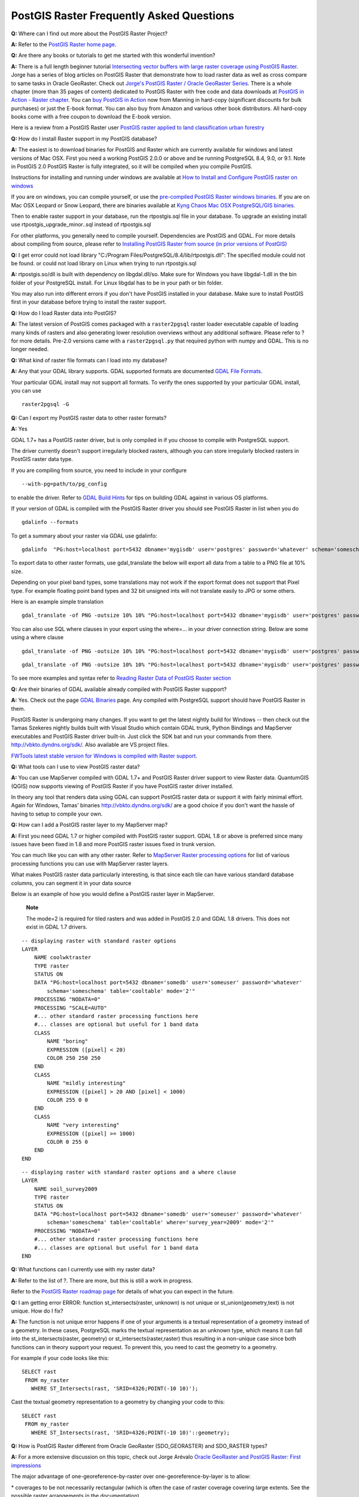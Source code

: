 PostGIS Raster Frequently Asked Questions
=========================================

**Q:** Where can I find out more about the PostGIS Raster Project?

**A:** Refer to the `PostGIS Raster home
page <http://trac.osgeo.org/postgis/wiki/WKTRaster>`__.

**Q:** Are there any books or tutorials to get me started with this
wonderful invention?

**A:** There is a full length beginner tutorial `Intersecting vector
buffers with large raster coverage using PostGIS
Raster <http://trac.osgeo.org/postgis/wiki/WKTRasterTutorial01>`__.
Jorge has a series of blog articles on PostGIS Raster that demonstrate
how to load raster data as well as cross compare to same tasks in Oracle
GeoRaster. Check out `Jorge's PostGIS Raster / Oracle GeoRaster
Series <http://gis4free.wordpress.com/category/postgis-raster/>`__.
There is a whole chapter (more than 35 pages of content) dedicated to
PostGIS Raster with free code and data downloads at `PostGIS in Action -
Raster chapter <http://www.postgis.us/chapter_13>`__. You can `buy
PostGIS in Action <http://www.postgis.us/page_buy_book>`__ now from
Manning in hard-copy (significant discounts for bulk purchases) or just
the E-book format. You can also buy from Amazon and various other book
distributors. All hard-copy books come with a free coupon to download
the E-book version.

Here is a review from a PostGIS Raster user `PostGIS raster applied to
land classification urban
forestry <http://fuzzytolerance.info/code/postgis-raster-ftw/>`__

**Q:** How do I install Raster support in my PostGIS database?

**A:** The easiest is to download binaries for PostGIS and Raster which
are currently available for windows and latest versions of Mac OSX.
First you need a working PostGIS 2.0.0 or above and be running
PostgreSQL 8.4, 9.0, or 9.1. Note in PostGIS 2.0 PostGIS Raster is fully
integrated, so it will be compiled when you compile PostGIS.

Instructions for installing and running under windows are available at
`How to Install and Configure PostGIS raster on
windows <http://gis4free.wordpress.com/2011/03/10/how-to-install-and-configure-postgis-raster-on-windows/>`__

If you are on windows, you can compile yourself, or use the
`pre-compiled PostGIS Raster windows
binaries <http://postgis.net/windows_downloads>`__. If you are on Mac
OSX Leopard or Snow Leopard, there are binaries available at `Kyng Chaos
Mac OSX PostgreSQL/GIS
binaries <http://www.kyngchaos.com/software/postgres>`__.

Then to enable raster support in your database, run the rtpostgis.sql
file in your database. To upgrade an existing install use
rtpostgis\_upgrade\_minor..sql instead of rtpostgis.sql

For other platforms, you generally need to compile yourself.
Dependencies are PostGIS and GDAL. For more details about compiling from
source, please refer to `Installing PostGIS Raster from source (in prior
versions of
PostGIS) <http://trac.osgeo.org/postgis/wiki/WKTRaster/Documentation01#a2.3-CompilingandInstallingfromSources>`__

**Q:** I get error could not load library "C:/Program
Files/PostgreSQL/8.4/lib/rtpostgis.dll": The specified module could not
be found. or could not load library on Linux when trying to run
rtpostgis.sql

**A:** rtpostgis.so/dll is built with dependency on libgdal.dll/so. Make
sure for Windows you have libgdal-1.dll in the bin folder of your
PostgreSQL install. For Linux libgdal has to be in your path or bin
folder.

You may also run into different errors if you don't have PostGIS
installed in your database. Make sure to install PostGIS first in your
database before trying to install the raster support.

**Q:** How do I load Raster data into PostGIS?

**A:** The latest version of PostGIS comes packaged with a
``raster2pgsql`` raster loader executable capable of loading many kinds
of rasters and also generating lower resolution overviews without any
additional software. Please refer to ? for more details. Pre-2.0
versions came with a ``raster2pgsql.py`` that required python with numpy
and GDAL. This is no longer needed.

**Q:** What kind of raster file formats can I load into my database?

**A:** Any that your GDAL library supports. GDAL supported formats are
documented `GDAL File
Formats <http://www.gdal.org/formats_list.html>`__.

Your particular GDAL install may not support all formats. To verify the
ones supported by your particular GDAL install, you can use

::

    raster2pgsql -G

**Q:** Can I export my PostGIS raster data to other raster formats?

**A:** Yes

GDAL 1.7+ has a PostGIS raster driver, but is only compiled in if you
choose to compile with PostgreSQL support.

The driver currently doesn't support irregularly blocked rasters,
although you can store irregularly blocked rasters in PostGIS raster
data type.

If you are compiling from source, you need to include in your configure

::

    --with-pg=path/to/pg_config

to enable the driver. Refer to `GDAL Build
Hints <http://trac.osgeo.org/gdal/wiki/BuildHints>`__ for tips on
building GDAL against in various OS platforms.

If your version of GDAL is compiled with the PostGIS Raster driver you
should see PostGIS Raster in list when you do

::

    gdalinfo --formats

To get a summary about your raster via GDAL use gdalinfo:

::

    gdalinfo  "PG:host=localhost port=5432 dbname='mygisdb' user='postgres' password='whatever' schema='someschema' table=sometable"

To export data to other raster formats, use gdal\_translate the below
will export all data from a table to a PNG file at 10% size.

Depending on your pixel band types, some translations may not work if
the export format does not support that Pixel type. For example floating
point band types and 32 bit unsigned ints will not translate easily to
JPG or some others.

Here is an example simple translation

::

    gdal_translate -of PNG -outsize 10% 10% "PG:host=localhost port=5432 dbname='mygisdb' user='postgres' password='whatever' schema='someschema' table=sometable" C:\somefile.png

You can also use SQL where clauses in your export using the where=... in
your driver connection string. Below are some using a where clause

::

    gdal_translate -of PNG -outsize 10% 10% "PG:host=localhost port=5432 dbname='mygisdb' user='postgres' password='whatever' schema='someschema' table=sometable where='filename=\'abcd.sid\''" " C:\somefile.png

::

    gdal_translate -of PNG -outsize 10% 10% "PG:host=localhost port=5432 dbname='mygisdb' user='postgres' password='whatever' schema='someschema' table=sometable where='ST_Intersects(rast, ST_SetSRID(ST_Point(-71.032,42.3793),4326) )' " C:\intersectregion.png

To see more examples and syntax refer to `Reading Raster Data of PostGIS
Raster
section <http://trac.osgeo.org/gdal/wiki/frmts_wtkraster.html#a3.2-Readingrasterdatafromthedatabase>`__

**Q:** Are their binaries of GDAL available already compiled with
PostGIS Raster suppport?

**A:** Yes. Check out the page `GDAL
Binaries <http://trac.osgeo.org/gdal/wiki/DownloadingGdalBinaries>`__
page. Any compiled with PostgreSQL support should have PostGIS Raster in
them.

PostGIS Raster is undergoing many changes. If you want to get the latest
nightly build for Windows -- then check out the Tamas Szekeres nightly
builds built with Visual Studio which contain GDAL trunk, Python
Bindings and MapServer executables and PostGIS Raster driver built-in.
Just click the SDK bat and run your commands from there.
http://vbkto.dyndns.org/sdk/. Also available are VS project files.

`FWTools latest stable version for Windows is compiled with Raster
support <http://fwtools.maptools.org/>`__.

**Q:** What tools can I use to view PostGIS raster data?

**A:** You can use MapServer compiled with GDAL 1.7+ and PostGIS Raster
driver support to view Raster data. QuantumGIS (QGIS) now supports
viewing of PostGIS Raster if you have PostGIS raster driver installed.

In theory any tool that renders data using GDAL can support PostGIS
raster data or support it with fairly minimal effort. Again for Windows,
Tamas' binaries http://vbkto.dyndns.org/sdk/ are a good choice if you
don't want the hassle of having to setup to compile your own.

**Q:** How can I add a PostGIS raster layer to my MapServer map?

**A:** First you need GDAL 1.7 or higher compiled with PostGIS raster
support. GDAL 1.8 or above is preferred since many issues have been
fixed in 1.8 and more PostGIS raster issues fixed in trunk version.

You can much like you can with any other raster. Refer to `MapServer
Raster processing options <http://mapserver.org/input/raster.html>`__
for list of various processing functions you can use with MapServer
raster layers.

What makes PostGIS raster data particularly interesting, is that since
each tile can have various standard database columns, you can segment it
in your data source

Below is an example of how you would define a PostGIS raster layer in
MapServer.

    **Note**

    The mode=2 is required for tiled rasters and was added in PostGIS
    2.0 and GDAL 1.8 drivers. This does not exist in GDAL 1.7 drivers.

::

    -- displaying raster with standard raster options
    LAYER
        NAME coolwktraster
        TYPE raster
        STATUS ON
        DATA "PG:host=localhost port=5432 dbname='somedb' user='someuser' password='whatever' 
            schema='someschema' table='cooltable' mode='2'" 
        PROCESSING "NODATA=0"
        PROCESSING "SCALE=AUTO"
        #... other standard raster processing functions here
        #... classes are optional but useful for 1 band data
        CLASS
            NAME "boring"
            EXPRESSION ([pixel] < 20)
            COLOR 250 250 250
        END
        CLASS
            NAME "mildly interesting"
            EXPRESSION ([pixel] > 20 AND [pixel] < 1000)
            COLOR 255 0 0
        END
        CLASS
            NAME "very interesting"
            EXPRESSION ([pixel] >= 1000)
            COLOR 0 255 0
        END
    END
            

::

    -- displaying raster with standard raster options and a where clause
    LAYER
        NAME soil_survey2009
        TYPE raster
        STATUS ON
        DATA "PG:host=localhost port=5432 dbname='somedb' user='someuser' password='whatever' 
            schema='someschema' table='cooltable' where='survey_year=2009' mode='2'"    
        PROCESSING "NODATA=0"
        #... other standard raster processing functions here
        #... classes are optional but useful for 1 band data
    END
            

**Q:** What functions can I currently use with my raster data?

**A:** Refer to the list of ?. There are more, but this is still a work
in progress.

Refer to the `PostGIS Raster roadmap
page <http://trac.osgeo.org/postgis/wiki/WKTRaster/PlanningAndFunding>`__
for details of what you can expect in the future.

**Q:** I am getting error ERROR: function st\_intersects(raster,
unknown) is not unique or st\_union(geometry,text) is not unique. How do
I fix?

**A:** The function is not unique error happens if one of your arguments
is a textual representation of a geometry instead of a geometry. In
these cases, PostgreSQL marks the textual representation as an unknown
type, which means it can fall into the st\_intersects(raster, geometry)
or st\_intersects(raster,raster) thus resulting in a non-unique case
since both functions can in theory support your request. To prevent
this, you need to cast the geometry to a geometry.

For example if your code looks like this:

::

    SELECT rast
     FROM my_raster
       WHERE ST_Intersects(rast, 'SRID=4326;POINT(-10 10)');

Cast the textual geometry representation to a geometry by changing your
code to this:

::

    SELECT rast
     FROM my_raster
       WHERE ST_Intersects(rast, 'SRID=4326;POINT(-10 10)'::geometry);

**Q:** How is PostGIS Raster different from Oracle GeoRaster
(SDO\_GEORASTER) and SDO\_RASTER types?

**A:** For a more extensive discussion on this topic, check out Jorge
Arévalo `Oracle GeoRaster and PostGIS Raster: First
impressions <http://gis4free.wordpress.com/2010/07/19/oracle-georaster-part-i/>`__

The major advantage of one-georeference-by-raster over
one-georeference-by-layer is to allow:

\* coverages to be not necessarily rectangular (which is often the case
of raster coverage covering large extents. See the possible raster
arrangements in the documentation)

\* rasters to overlaps (which is necessary to implement lossless vector
to raster conversion)

These arrangements are possible in Oracle as well, but they imply the
storage of multiple SDO\_GEORASTER objects linked to as many SDO\_RASTER
tables. A complex coverage can lead to hundreds of tables in the
database. With PostGIS Raster you can store a similar raster arrangement
into a unique table.

It's a bit like if PostGIS would force you to store only full
rectangular vector coverage without gaps or overlaps (a perfect
rectangular topological layer). This is very practical in some
applications but practice has shown that it is not realistic or
desirable for most geographical coverages. Vector structures needs the
flexibility to store discontinuous and non-rectangular coverages. We
think it is a big advantage that raster structure should benefit as
well.

**Q:** raster2pgsql load of large file fails with String of N bytes is
too long for encoding conversion?

**A:** raster2pgsql doesn't make any connections to your database when
generating the file to load. If your database has set an explicit client
encoding different from your database encoding, then when loading large
raster files (above 30 MB in size), you may run into a
``bytes is too long for encoding conversion``.

This generally happens if for example you have your database in UTF8,
but to support windows apps, you have the client encoding set to
``WIN1252``.

To work around this make sure the client encoding is the same as your
database encoding during load. You can do this by explicitly setting the
encoding in your load script. Example, if you are on windows:

::

    set PGCLIENTENCODING=UTF8

If you are on Unix/Linux

::

    export PGCLIENTENCODING=UTF8

Gory details of this issue are detailed in
http://trac.osgeo.org/postgis/ticket/2209
